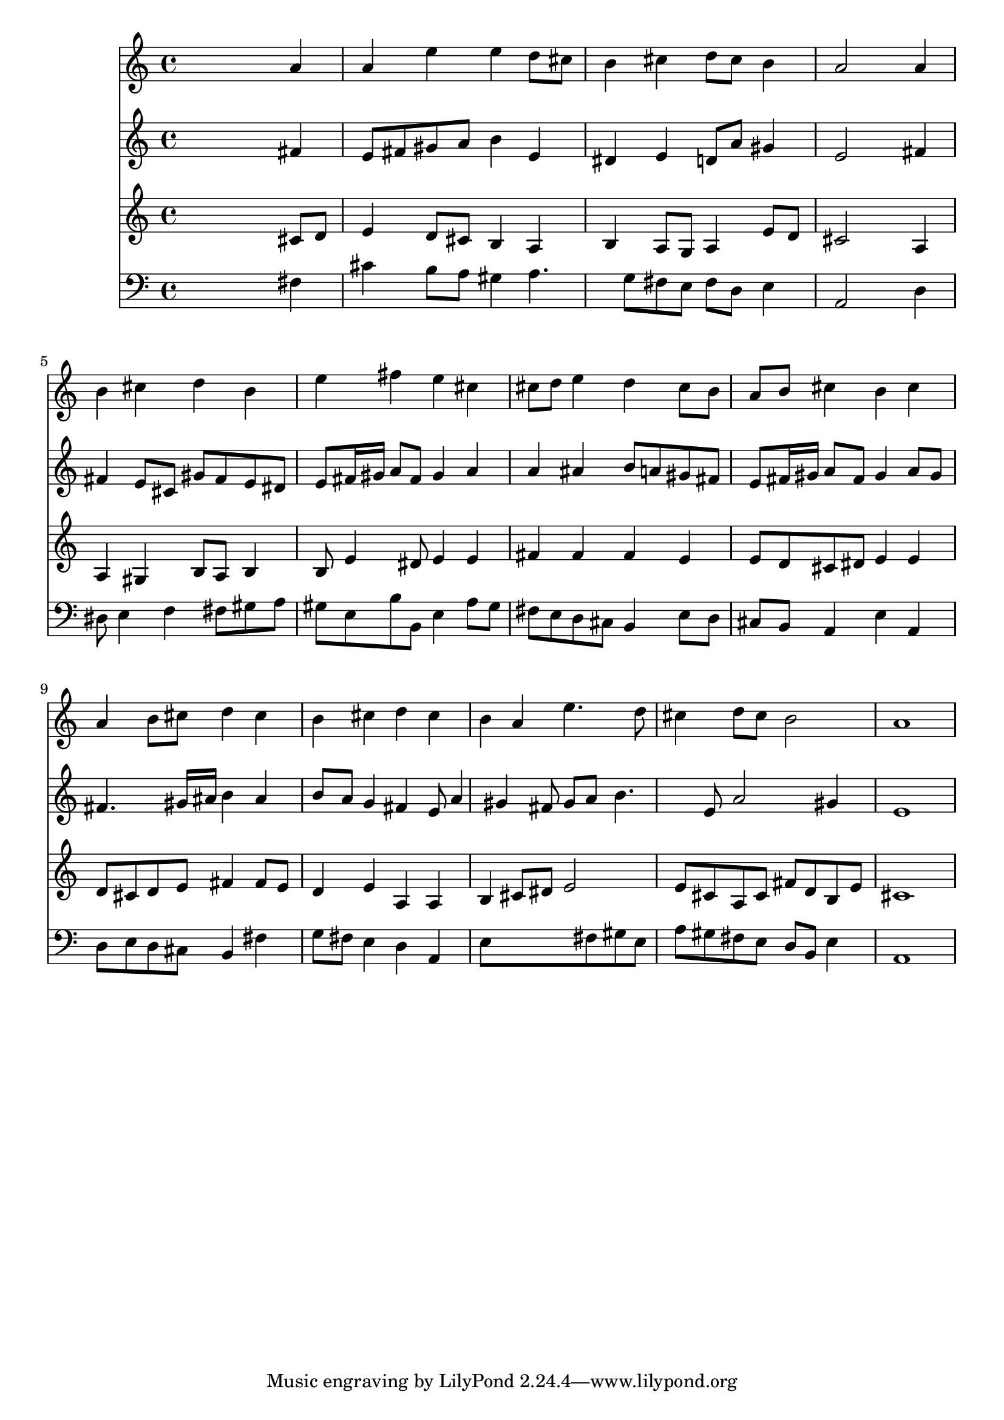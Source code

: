% Lily was here -- automatically converted by /usr/local/lilypond/usr/bin/midi2ly from 024846b5.mid
\version "2.10.0"


trackAchannelA =  {
  
  \time 4/4 
  

  \key a \major
  
  \tempo 4 = 88 
  
}

trackA = <<
  \context Voice = channelA \trackAchannelA
>>


trackBchannelA = \relative c {
  
  % [SEQUENCE_TRACK_NAME] Instrument 1
  s2. a''4 |
  % 2
  a e' e d8 cis |
  % 3
  b4 cis d8 cis b4 |
  % 4
  a2 s4 a |
  % 5
  b cis d b |
  % 6
  e fis e cis |
  % 7
  cis8 d e4 d cis8 b |
  % 8
  a b cis4 b cis |
  % 9
  a b8 cis d4 cis |
  % 10
  b cis d cis |
  % 11
  b a e'4. d8 |
  % 12
  cis4 d8 cis b2 |
  % 13
  a1 |
  % 14
  
}

trackB = <<
  \context Voice = channelA \trackBchannelA
>>


trackCchannelA =  {
  
  % [SEQUENCE_TRACK_NAME] Instrument 2
  
}

trackCchannelB = \relative c {
  s2. fis'4 |
  % 2
  e8 fis gis a b4 e, |
  % 3
  dis e d8 a' gis4 |
  % 4
  e2 s4 fis |
  % 5
  fis e8 cis gis' fis e dis |
  % 6
  e fis16 gis a8 fis gis4 a |
  % 7
  a ais b8 a gis fis |
  % 8
  e fis16 gis a8 fis gis4 a8 gis |
  % 9
  fis4. gis16 ais b4 ais |
  % 10
  b8 a g4 fis e8 a4 gis fis8 gis a b4. e,8 a2 gis4 |
  % 13
  e1 |
  % 14
  
}

trackC = <<
  \context Voice = channelA \trackCchannelA
  \context Voice = channelB \trackCchannelB
>>


trackDchannelA =  {
  
  % [SEQUENCE_TRACK_NAME] Instrument 3
  
}

trackDchannelB = \relative c {
  s2. cis'8 d |
  % 2
  e4 d8 cis b4 a |
  % 3
  b a8 g a4 e'8 d |
  % 4
  cis2 s4 a |
  % 5
  a gis b8 a b4 |
  % 6
  b8 e4 dis8 e4 e |
  % 7
  fis fis fis e |
  % 8
  e8 d cis dis e4 e |
  % 9
  d8 cis d e fis4 fis8 e |
  % 10
  d4 e a, a |
  % 11
  b cis8 dis e2 |
  % 12
  e8 cis a cis fis d b e |
  % 13
  cis1 |
  % 14
  
}

trackD = <<
  \context Voice = channelA \trackDchannelA
  \context Voice = channelB \trackDchannelB
>>


trackEchannelA =  {
  
  % [SEQUENCE_TRACK_NAME] Instrument 4
  
}

trackEchannelB = \relative c {
  s2. fis4 |
  % 2
  cis' b8 a gis4 a4. g8 fis e fis d e4 |
  % 4
  a,2 s4 d |
  % 5
  dis8 e4 f fis8 gis a |
  % 6
  gis e b' b, e4 a8 gis |
  % 7
  fis e d cis b4 e8 d |
  % 8
  cis b a4 e' a, |
  % 9
  d8 e d cis b4 fis' |
  % 10
  g8 fis e4 d a |
  % 11
  e'8*5 fis8 gis e |
  % 12
  a gis fis e d b e4 |
  % 13
  a,1 |
  % 14
  
}

trackE = <<

  \clef bass
  
  \context Voice = channelA \trackEchannelA
  \context Voice = channelB \trackEchannelB
>>


\score {
  <<
    \context Staff=trackB \trackB
    \context Staff=trackC \trackC
    \context Staff=trackD \trackD
    \context Staff=trackE \trackE
  >>
}
